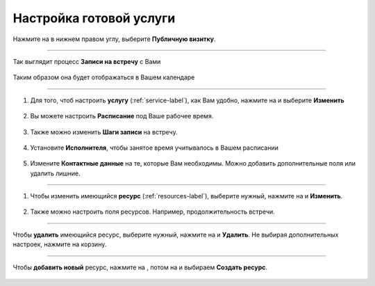 ==================================
Настройка готовой услуги
==================================



   .. |плюс| image:: media/plus.png
      :width: 21
      :alt: alternative text
   .. |контакт| image:: media/contact.png
      :width: 21
      :alt: alternative text
   .. |точка| image:: media/tochka.png
      :width: 21
      :alt: alternative text
   .. |элементы| image:: media/reserved.png
      :width: 21
      :alt: alternative text
   .. |галка| image:: media/galka.png
      :width: 21
      :alt: alternative text
   .. |визитка| image:: media/profile.png
      :width: 21
      :alt: alternative text
   .. |меню| image:: media/reserved.png
      :width: 21
      :alt: alternative text

Нажмите на |визитка| в нижнем правом углу, выберите **Публичную визитку**.

.. figure:: media/gif/overview2.gif
    :scale: 60 %
    :alt: alternate text
    :align: center  

--------------------

Так выглядит процесс **Записи на встречу** с Вами

.. figure:: media/gif/zapis.gif
    :scale: 60 %
    :alt: alternate text
    :align: center

Таким образом она будет отображаться в Вашем календаре

.. figure:: media/gif/reg_in_calendar.gif
    :scale: 60 %
    :alt: alternate text
    :align: center

--------------------

1. Для того, чтоб настроить **услугу** (:ref:`service-label`), как Вам удобно, нажмите на |точка| и выберите **Изменить**

.. figure:: media/gif/edit_service.gif
    :scale: 60 %
    :alt: alternate text
    :align: center

2. Вы можете настроить **Расписание** под Ваше рабочее время.

.. figure:: media/gif/edit_timetable.gif
    :scale: 60 %
    :alt: alternate text
    :align: center

3. Также можно изменить **Шаги записи** на встречу.

.. figure:: media/gif/edit_steps.gif
    :scale: 60 %
    :alt: alternate text
    :align: center

4. Установите **Исполнителя**, чтобы занятое время учитывалось в Вашем расписании

.. figure:: media/gif/set_user.gif
    :scale: 60 %
    :alt: alternate text
    :align: center

5. Измените **Контактные данные** на те, которые Вам необходимы. Можно добавить дополнительные поля или удалить лишние.
   
.. figure:: media/gif/edit_reginfo.gif
    :scale: 60 %
    :alt: alternate text
    :align: center

--------------------

1. Чтобы изменить имеющийся **ресурс** (:ref:`resources-label`), выберите нужный, нажмите на |точка| и **Изменить**.

.. figure:: media/gif/edit_resource.gif
    :scale: 60 %
    :alt: alternate text
    :align: center

2. Также можно настроить поля ресурсов. Например, продолжительность встречи.

.. figure:: media/gif/edit_resourcetime.gif
    :scale: 60 %
    :alt: alternate text
    :align: center

--------------------

Чтобы **удалить** имеющийся ресурс, выберите нужный, нажмите на |точка| и **Удалить**. Не выбирая дополнительных настроек, нажмите на корзину.

.. figure:: media/gif/delete_resource.gif
    :scale: 60 %
    :alt: alternate text
    :align: center

--------------------

Чтобы **добавить новый** ресурс, нажмите на |плюс|, потом на |меню| и выбираем **Создать ресурс**.

.. figure:: media/gif/add_resource.gif
    :scale: 60 %
    :alt: alternate text
    :align: center